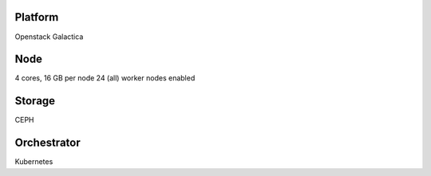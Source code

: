 Platform
========

Openstack Galactica

Node
====

4 cores, 16 GB  per node
24 (all) worker nodes enabled

Storage
=======

CEPH

Orchestrator
============

Kubernetes
